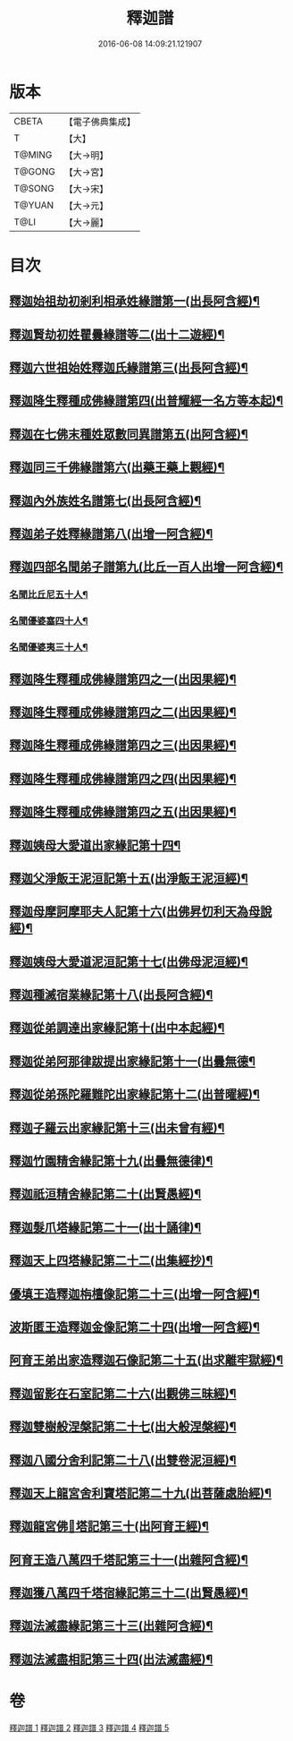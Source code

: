 #+TITLE: 釋迦譜 
#+DATE: 2016-06-08 14:09:21.121907

* 版本
 |     CBETA|【電子佛典集成】|
 |         T|【大】     |
 |    T@MING|【大→明】   |
 |    T@GONG|【大→宮】   |
 |    T@SONG|【大→宋】   |
 |    T@YUAN|【大→元】   |
 |      T@LI|【大→麗】   |

* 目次
** [[file:KR6r0025_001.txt::001-0001b15][釋迦始祖劫初剎利相承姓緣譜第一(出長阿含經)¶]]
** [[file:KR6r0025_001.txt::001-0003a18][釋迦賢劫初姓瞿曇緣譜等二(出十二遊經)¶]]
** [[file:KR6r0025_001.txt::001-0003c23][釋迦六世祖始姓釋迦氏緣譜第三(出長阿含經)¶]]
** [[file:KR6r0025_001.txt::001-0004c5][釋迦降生釋種成佛緣譜第四(出普耀經一名方等本起)¶]]
** [[file:KR6r0025_001.txt::001-0008c17][釋迦在七佛末種姓眾數同異譜第五(出阿含經)¶]]
** [[file:KR6r0025_001.txt::001-0009c10][釋迦同三千佛緣譜第六(出藥王藥上觀經)¶]]
** [[file:KR6r0025_001.txt::001-0010a3][釋迦內外族姓名譜第七(出長阿含經)¶]]
** [[file:KR6r0025_001.txt::001-0010b20][釋迦弟子姓釋緣譜第八(出增一阿含經)¶]]
** [[file:KR6r0025_001.txt::001-0010c15][釋迦四部名聞弟子譜第九(比丘一百人出增一阿含經)¶]]
*** [[file:KR6r0025_001.txt::001-0012a13][名聞比丘尼五十人¶]]
*** [[file:KR6r0025_001.txt::001-0012c7][名聞優婆塞四十人¶]]
*** [[file:KR6r0025_001.txt::001-0013a19][名聞優婆夷三十人¶]]
** [[file:KR6r0025_001.txt::001-0013b29][釋迦降生釋種成佛緣譜第四之一(出因果經)¶]]
** [[file:KR6r0025_001.txt::001-0018c9][釋迦降生釋種成佛緣譜第四之二(出因果經)¶]]
** [[file:KR6r0025_001.txt::001-0026c6][釋迦降生釋種成佛緣譜第四之三(出因果經)¶]]
** [[file:KR6r0025_001.txt::001-0034c10][釋迦降生釋種成佛緣譜第四之四(出因果經)¶]]
** [[file:KR6r0025_001.txt::001-0043c11][釋迦降生釋種成佛緣譜第四之五(出因果經)¶]]
** [[file:KR6r0025_002.txt::002-0052b3][釋迦姨母大愛道出家緣記第十四¶]]
** [[file:KR6r0025_002.txt::002-0053a8][釋迦父淨飯王泥洹記第十五(出淨飯王泥洹經)¶]]
** [[file:KR6r0025_002.txt::002-0054b29][釋迦母摩訶摩耶夫人記第十六(出佛昇忉利天為母說經)¶]]
** [[file:KR6r0025_002.txt::002-0055a16][釋迦姨母大愛道泥洹記第十七(出佛母泥洹經)¶]]
** [[file:KR6r0025_002.txt::002-0056a8][釋迦種滅宿業緣記第十八(出長阿含經)¶]]
** [[file:KR6r0025_002.txt::002-0058b26][釋迦從弟調達出家緣記第十(出中本起經)¶]]
** [[file:KR6r0025_002.txt::002-0059a29][釋迦從弟阿那律跋提出家緣記第十一(出曇無德¶]]
** [[file:KR6r0025_002.txt::002-0059c8][釋迦從弟孫陀羅難陀出家緣記第十二(出普曜經)¶]]
** [[file:KR6r0025_002.txt::002-0061b15][釋迦子羅云出家緣記第十三(出未曾有經)¶]]
** [[file:KR6r0025_003.txt::003-0063a13][釋迦竹園精舍緣記第十九(出曇無德律)¶]]
** [[file:KR6r0025_003.txt::003-0063b13][釋迦祇洹精舍緣記第二十(出賢愚經)¶]]
** [[file:KR6r0025_003.txt::003-0066b22][釋迦髮爪塔緣記第二十一(出十誦律)¶]]
** [[file:KR6r0025_003.txt::003-0066b28][釋迦天上四塔緣記第二十二(出集經抄)¶]]
** [[file:KR6r0025_003.txt::003-0066c10][優填王造釋迦栴檀像記第二十三(出增一阿含經)¶]]
** [[file:KR6r0025_003.txt::003-0066c25][波斯匿王造釋迦金像記第二十四(出增一阿含經)¶]]
** [[file:KR6r0025_003.txt::003-0067a3][阿育王弟出家造釋迦石像記第二十五(出求離牢獄經)¶]]
** [[file:KR6r0025_003.txt::003-0067c5][釋迦留影在石室記第二十六(出觀佛三昧經)¶]]
** [[file:KR6r0025_004.txt::004-0068a22][釋迦雙樹般涅槃記第二十七(出大般涅槃經)¶]]
** [[file:KR6r0025_004.txt::004-0074c8][釋迦八國分舍利記第二十八(出雙卷泥洹經)¶]]
** [[file:KR6r0025_004.txt::004-0075c16][釋迦天上龍宮舍利寶塔記第二十九(出菩薩處胎經)¶]]
** [[file:KR6r0025_004.txt::004-0076a3][釋迦龍宮佛𣯃塔記第三十(出阿育王經)¶]]
** [[file:KR6r0025_005.txt::005-0076b20][阿育王造八萬四千塔記第三十一(出雜阿含經)¶]]
** [[file:KR6r0025_005.txt::005-0082b24][釋迦獲八萬四千塔宿緣記第三十二(出賢愚經)¶]]
** [[file:KR6r0025_005.txt::005-0082c26][釋迦法滅盡緣記第三十三(出雜阿含經)¶]]
** [[file:KR6r0025_005.txt::005-0083c25][釋迦法滅盡相記第三十四(出法滅盡經)¶]]

* 卷
[[file:KR6r0025_001.txt][釋迦譜 1]]
[[file:KR6r0025_002.txt][釋迦譜 2]]
[[file:KR6r0025_003.txt][釋迦譜 3]]
[[file:KR6r0025_004.txt][釋迦譜 4]]
[[file:KR6r0025_005.txt][釋迦譜 5]]


